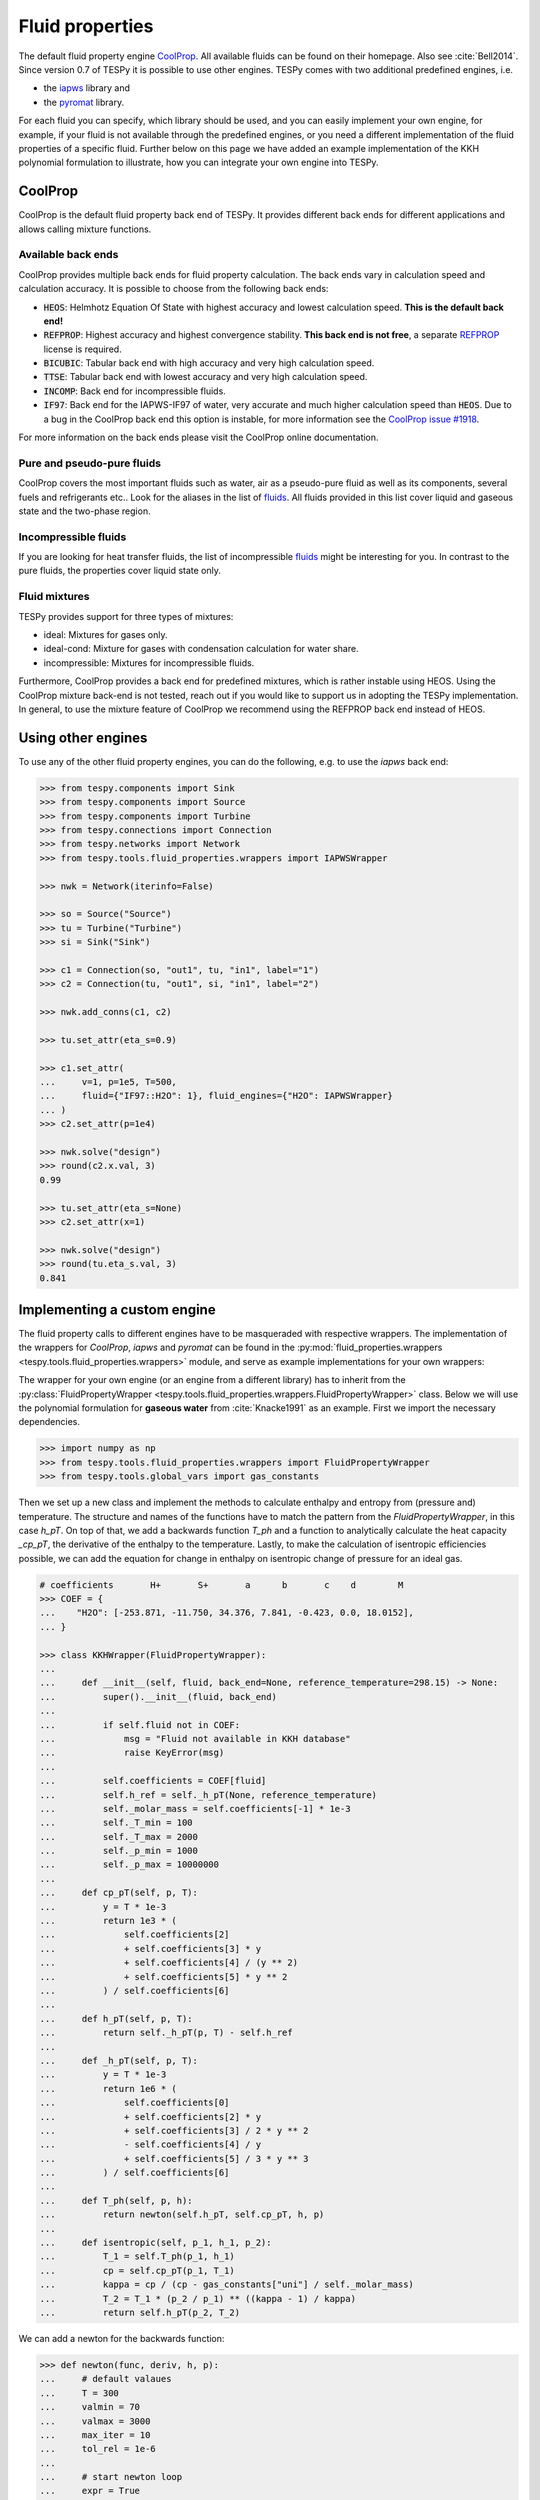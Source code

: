 .. _tespy_fluid_properties_label:

Fluid properties
================
The default fluid property engine `CoolProp <http://coolprop.org/>`_. All
available fluids can be found on their homepage. Also see :cite:`Bell2014`.
Since version 0.7 of TESPy it is possible to use other engines. TESPy comes with
two additional predefined engines, i.e.

- the `iapws <https://github.com/jjgomera/iapws/>`_ library and
- the `pyromat <http://pyromat.org>`_ library.

For each fluid you can specify, which library should be used, and you can easily
implement your own engine, for example, if your fluid is not available through
the predefined engines, or you need a different implementation of the fluid
properties of a specific fluid. Further below on this page we have added an
example implementation of the KKH polynomial formulation to illustrate, how you
can integrate your own engine into TESPy.

CoolProp
--------
CoolProp is the default fluid property back end of TESPy. It provides different
back ends for different applications and allows calling mixture functions.

Available back ends
+++++++++++++++++++
CoolProp provides multiple back ends for fluid property calculation. The
back ends vary in calculation speed and calculation accuracy. It is possible
to choose from the following back ends:

- :code:`HEOS`: Helmhotz Equation Of State with highest accuracy and lowest
  calculation speed. **This is the default back end!**
- :code:`REFPROP`: Highest accuracy and highest convergence stability.
  **This back end is not free**, a separate
  `REFPROP <https://www.nist.gov/srd/refprop>`__ license is required.
- :code:`BICUBIC`: Tabular back end with high accuracy and very high
  calculation speed.
- :code:`TTSE`: Tabular back end with lowest accuracy and very high calculation
  speed.
- :code:`INCOMP`: Back end for incompressible fluids.
- :code:`IF97`: Back end for the IAPWS-IF97 of water, very accurate and much
  higher calculation speed than :code:`HEOS`. Due to a bug in the CoolProp
  back end this option is instable, for more information see the
  `CoolProp issue #1918 <https://github.com/CoolProp/CoolProp/issues/1918/>`_.

For more information on the back ends please visit the CoolProp online
documentation.

Pure and pseudo-pure fluids
+++++++++++++++++++++++++++
CoolProp covers the most important fluids such as water, air as a pseudo-pure
fluid as well as its components, several fuels and refrigerants etc.. Look for
the aliases in the list of
`fluids <http://www.coolprop.org/fluid_properties/PurePseudoPure.html>`__.
All fluids provided in this list cover liquid and gaseous state and the
two-phase region.

Incompressible fluids
+++++++++++++++++++++
If you are looking for heat transfer fluids, the list of incompressible
`fluids <http://www.coolprop.org/fluid_properties/Incompressibles.html>`__
might be interesting for you. In contrast to the pure fluids, the properties
cover liquid state only.

Fluid mixtures
++++++++++++++
TESPy provides support for three types of mixtures:

- ideal: Mixtures for gases only.
- ideal-cond: Mixture for gases with condensation calculation for water share.
- incompressible: Mixtures for incompressible fluids.

Furthermore, CoolProp provides a back end for predefined mixtures, which is
rather instable using HEOS. Using the CoolProp mixture back-end is not tested,
reach out if you would like to support us in adopting the TESPy implementation.
In general, to use the mixture feature of CoolProp we recommend using the
REFPROP back end instead of HEOS.

Using other engines
-------------------
To use any of the other fluid property engines, you can do the following, e.g.
to use the `iapws` back end:

.. code-block:: python

    >>> from tespy.components import Sink
    >>> from tespy.components import Source
    >>> from tespy.components import Turbine
    >>> from tespy.connections import Connection
    >>> from tespy.networks import Network
    >>> from tespy.tools.fluid_properties.wrappers import IAPWSWrapper

    >>> nwk = Network(iterinfo=False)

    >>> so = Source("Source")
    >>> tu = Turbine("Turbine")
    >>> si = Sink("Sink")

    >>> c1 = Connection(so, "out1", tu, "in1", label="1")
    >>> c2 = Connection(tu, "out1", si, "in1", label="2")

    >>> nwk.add_conns(c1, c2)

    >>> tu.set_attr(eta_s=0.9)

    >>> c1.set_attr(
    ...     v=1, p=1e5, T=500,
    ...     fluid={"IF97::H2O": 1}, fluid_engines={"H2O": IAPWSWrapper}
    ... )
    >>> c2.set_attr(p=1e4)

    >>> nwk.solve("design")
    >>> round(c2.x.val, 3)
    0.99

    >>> tu.set_attr(eta_s=None)
    >>> c2.set_attr(x=1)

    >>> nwk.solve("design")
    >>> round(tu.eta_s.val, 3)
    0.841


Implementing a custom engine
----------------------------
The fluid property calls to different engines have to be masqueraded with
respective wrappers. The implementation of the wrappers for `CoolProp`,
`iapws` and `pyromat` can be found in the
:py:mod:`fluid_properties.wrappers <tespy.tools.fluid_properties.wrappers>`
module, and serve as example implementations for your own wrappers:

The wrapper for your own engine (or an engine from a different library) has to
inherit from the
:py:class:`FluidPropertyWrapper <tespy.tools.fluid_properties.wrappers.FluidPropertyWrapper>`
class. Below we will use the polynomial formulation for **gaseous water** from
:cite:`Knacke1991` as an example. First we import the necessary dependencies.

.. code-block:: python

    >>> import numpy as np
    >>> from tespy.tools.fluid_properties.wrappers import FluidPropertyWrapper
    >>> from tespy.tools.global_vars import gas_constants

Then we set up a new class and implement the methods to calculate enthalpy and
entropy from (pressure and) temperature. The structure and names of the
functions have to match the pattern from the `FluidPropertyWrapper`, in this
case `h_pT`. On top of that, we add a backwards function `T_ph` and a function
to analytically calculate the heat capacity `_cp_pT`, the derivative of the
enthalpy to the temperature. Lastly, to make the calculation of isentropic
efficiencies possible, we can add the equation for change in enthalpy on
isentropic change of pressure for an ideal gas.


.. code-block:: python

    # coefficients       H+       S+       a      b       c    d        M
    >>> COEF = {
    ...    "H2O": [-253.871, -11.750, 34.376, 7.841, -0.423, 0.0, 18.0152],
    ... }

    >>> class KKHWrapper(FluidPropertyWrapper):
    ...
    ...     def __init__(self, fluid, back_end=None, reference_temperature=298.15) -> None:
    ...         super().__init__(fluid, back_end)
    ...
    ...         if self.fluid not in COEF:
    ...             msg = "Fluid not available in KKH database"
    ...             raise KeyError(msg)
    ...
    ...         self.coefficients = COEF[fluid]
    ...         self.h_ref = self._h_pT(None, reference_temperature)
    ...         self._molar_mass = self.coefficients[-1] * 1e-3
    ...         self._T_min = 100
    ...         self._T_max = 2000
    ...         self._p_min = 1000
    ...         self._p_max = 10000000
    ...
    ...     def cp_pT(self, p, T):
    ...         y = T * 1e-3
    ...         return 1e3 * (
    ...             self.coefficients[2]
    ...             + self.coefficients[3] * y
    ...             + self.coefficients[4] / (y ** 2)
    ...             + self.coefficients[5] * y ** 2
    ...         ) / self.coefficients[6]
    ...
    ...     def h_pT(self, p, T):
    ...         return self._h_pT(p, T) - self.h_ref
    ...
    ...     def _h_pT(self, p, T):
    ...         y = T * 1e-3
    ...         return 1e6 * (
    ...             self.coefficients[0]
    ...             + self.coefficients[2] * y
    ...             + self.coefficients[3] / 2 * y ** 2
    ...             - self.coefficients[4] / y
    ...             + self.coefficients[5] / 3 * y ** 3
    ...         ) / self.coefficients[6]
    ...
    ...     def T_ph(self, p, h):
    ...         return newton(self.h_pT, self.cp_pT, h, p)
    ...
    ...     def isentropic(self, p_1, h_1, p_2):
    ...         T_1 = self.T_ph(p_1, h_1)
    ...         cp = self.cp_pT(p_1, T_1)
    ...         kappa = cp / (cp - gas_constants["uni"] / self._molar_mass)
    ...         T_2 = T_1 * (p_2 / p_1) ** ((kappa - 1) / kappa)
    ...         return self.h_pT(p_2, T_2)

We can add a newton for the backwards function:

.. code-block:: python

    >>> def newton(func, deriv, h, p):
    ...     # default valaues
    ...     T = 300
    ...     valmin = 70
    ...     valmax = 3000
    ...     max_iter = 10
    ...     tol_rel = 1e-6
    ...
    ...     # start newton loop
    ...     expr = True
    ...     i = 0
    ...     while expr:
    ...         # calculate function residual and new value
    ...         res = h - func(p, T)
    ...         T += res / deriv(p, T)
    ...
    ...         # check for value ranges
    ...         if T < valmin:
    ...             T = valmin
    ...         if T > valmax:
    ...             T = valmax
    ...         i += 1
    ...
    ...         if i > max_iter:
    ...             break
    ...
    ...         expr = abs(res / h) >= tol_rel
    ...
    ...     return T

And then we can test a call to the interface and check our results, also compare
them to CoolProp.

.. code-block:: python

    >>> kkh_water = KKHWrapper("H2O", reference_temperature=298.15)  # same as in CoolProp
    >>> h = kkh_water.h_pT(1e5, 400)
    >>> T = kkh_water.T_ph(1e5, h)
    >>> round(T, 1)
    400.0
    >>> round(h)
    189769

    >>> from tespy.tools.fluid_properties import CoolPropWrapper

    >>> coolprop_water = CoolPropWrapper("H2O")
    >>> h_cp = coolprop_water.h_pT(1e5, 400)
    >>> T_cp = coolprop_water.T_ph(1e5, h_cp)
    >>> round(T_cp, 1)
    400.0
    >>> round(h)
    189769

To use this wrapper in a simple TESPy model, we can then proceed as we have in
the previous section:

.. code-block:: python


    >>> from tespy.components import Sink
    >>> from tespy.components import Source
    >>> from tespy.components import Turbine
    >>> from tespy.connections import Connection
    >>> from tespy.networks import Network

    >>> nwk = Network(T_unit="C", p_unit="MPa", iterinfo=False)

    >>> so = Source("Source")
    >>> tu = Turbine("Turbine")
    >>> si = Sink("Sink")

    >>> c1 = Connection(so, "out1", tu, "in1", label="1")
    >>> c2 = Connection(tu, "out1", si, "in1", label="2")

    >>> nwk.add_conns(c1, c2)

    >>> c1.set_attr(
    ...     m=1, p=10, T=600,
    ...     fluid={"H2O": 1}, fluid_engines={"H2O": KKHWrapper}
    ... )
    >>> c2.set_attr(p=1, T=400)

    >>> nwk.solve("design")

    >>> tu.set_attr(eta_s=0.9)
    >>> c2.set_attr(T=None)
    >>> nwk.solve("design")
    >>> round(c2.T.val, 1)
    306.3

Mixture routines in TESPy
-------------------------
Different types of mixture routines are implemented in TESPy. You can select,
which routine should be applied in each separated subnetwork of your system by
specifying a mixing rule. `ideal-cond` is the default mixing rule. The following
mixing rules are available at the moment:

- `ideal-cond`: gaseous fluids **with flash calculations for water**.
- `ideal`: gaseous fluids **without flash calculations**.
- `incompressible`: mass based mixtures of individual incompressible fluids.

The mixtures are calculated by using the pure fluid properties from the selected
fluid property engines and combining them through corresponding equations. The
equations are documented in the
:py:mod:`fluid_properties.mixtures <tespy.tools.fluid_properties.mixtures>`
module.

.. note::

    Similarly to the custom fluid property engine, you can implement your own
    mixture routines. If you are interested in doing so, you can get in contact
    via the :ref:`user meeting <tespy_community_label>` or the GitHub
    `discussion forum <https://github.com/oemof/tespy/discussions>`__.

.. _FluProDia_label:

Creating Fluid Property Diagrams
--------------------------------

.. figure:: /_static/images/modules/logph_diagram_states.svg
    :align: center
    :alt: logph diagram of NH3 with a simple heat pump cycle

    Figure: logph diagram of NH3 with a simple heat pump cycle

.. figure:: /_static/images/modules/Ts_diagram_states.svg
    :align: center
    :alt: Ts diagram of NH3 with a simple heat pump cycle

    Figure: Ts diagram of NH3 with a simple heat pump cycle

CoolProp has an inbuilt feature for creating fluid property diagrams.
Unfortunately, the handling is not very easy at the moment. We recommend using
fluprodia (Fluid Property Diagram) instead. You can create and customize
different types of diagrams for all pure and pseudo-pure fluids available in
CoolProp. In order to plot your process data into a diagram, you can use the
:code:`get_plotting_data` method of each component. The method returns a
dictionary, that can be passed as :code:`**kwargs` to the
:code:`calc_individual_isoline` method of a fluprodia
:code:`FluidPropertyDiagram` object. The fluprodia documentation provides
examples of how to plot a process into different diagrams, too. For more
information on fluprodia have a look at the
`online documentation <https://fluprodia.readthedocs.io/en/latest/>`_. You can
install the package with pip.

.. code-block:: bash

    pip install fluprodia

.. note::

    The plotting data a returned from the :code:`get_plotting_data` as a
    nested dictionary. The first level key contains the connection id of the
    state change (change state from incoming connection to outgoing
    connection). The table below shows the state change and the respective id.

    .. list-table:: State change and respective ids of dictionary
       :widths: 60 10 10 10
       :header-rows: 1

       * - component
         - state from
         - state to
         - id
       * - components with one inlet and one outlet only
         - :code:`in1`
         - :code:`out1`
         - :code:`1`
       * - class HeatExchanger and subclasses
         - :code:`in1`
         - :code:`out1`
         - :code:`1`
       * -
         - :code:`in2`
         - :code:`out2`
         - :code:`2`
       * - class ORCEvaporator
         - :code:`in1`
         - :code:`out1`
         - :code:`1`
       * -
         - :code:`in2`
         - :code:`out2`
         - :code:`2`
       * -
         - :code:`in3`
         - :code:`out3`
         - :code:`3`
       * - class Merge
         - :code:`in1`
         - :code:`out1`
         - :code:`1`
       * -
         - :code:`in2`
         - :code:`out1`
         - :code:`2`
       * -
         - ...
         - ...
         - ...
       * - class Drum
         - :code:`out1`
         - :code:`out2`
         - :code:`1`

    All other components do not return any information as either there is no
    change in state or the state change is accompanied by a change in fluid
    composition.
